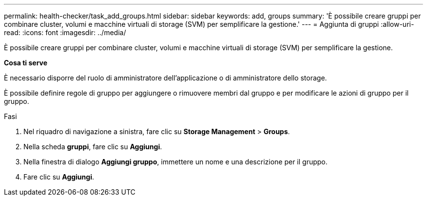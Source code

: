 ---
permalink: health-checker/task_add_groups.html 
sidebar: sidebar 
keywords: add, groups 
summary: 'È possibile creare gruppi per combinare cluster, volumi e macchine virtuali di storage (SVM) per semplificare la gestione.' 
---
= Aggiunta di gruppi
:allow-uri-read: 
:icons: font
:imagesdir: ../media/


[role="lead"]
È possibile creare gruppi per combinare cluster, volumi e macchine virtuali di storage (SVM) per semplificare la gestione.

*Cosa ti serve*

È necessario disporre del ruolo di amministratore dell'applicazione o di amministratore dello storage.

È possibile definire regole di gruppo per aggiungere o rimuovere membri dal gruppo e per modificare le azioni di gruppo per il gruppo.

.Fasi
. Nel riquadro di navigazione a sinistra, fare clic su *Storage Management* > *Groups*.
. Nella scheda *gruppi*, fare clic su *Aggiungi*.
. Nella finestra di dialogo *Aggiungi gruppo*, immettere un nome e una descrizione per il gruppo.
. Fare clic su *Aggiungi*.

